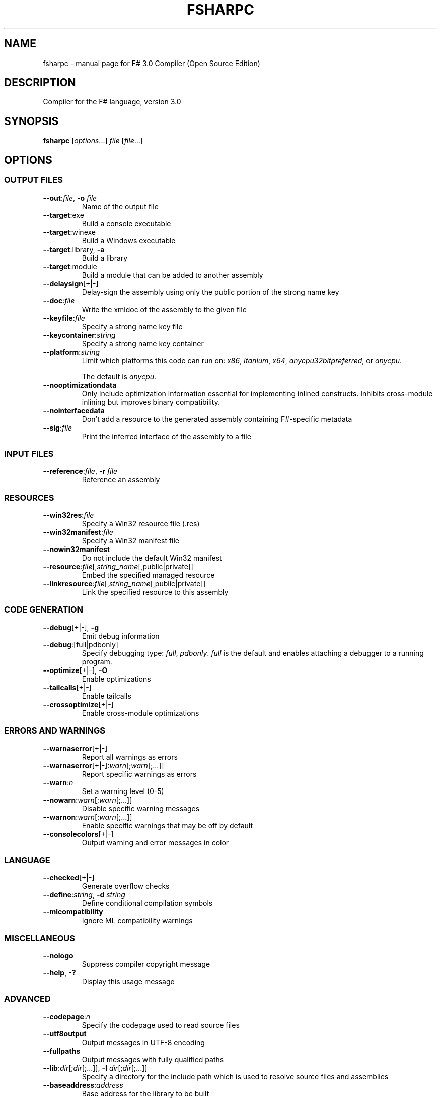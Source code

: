 .\" Originally generated by help2man 1.44.1.
.TH FSHARPC "1" "February 2014" "fsharpc 3.0.34" "User Commands"
.SH NAME
fsharpc \- manual page for F# 3.0 Compiler (Open Source Edition)
.SH DESCRIPTION
Compiler for the F# language, version 3.0

.SH SYNOPSIS

\fBfsharpc\fR [\fIoptions\fR...] \fIfile\fR [\fIfile\fR...]

.SH OPTIONS
.SS "OUTPUT FILES"
.TP
\fB\-\-out\fR:\fIfile\fR, \fB\-o\fR \fIfile\fR
Name of the output file
.TP
\fB\-\-target\fR:exe
Build a console executable
.TP
\fB\-\-target\fR:winexe
Build a Windows executable
.TP
\fB\-\-target\fR:library, \fB\-a\fR
Build a library
.TP
\fB\-\-target\fR:module
Build a module that can be added to another assembly
.TP
\fB\-\-delaysign\fR[+|\-]
Delay\-sign the assembly using only the public portion of the strong name key
.TP
\fB\-\-doc\fR:\fIfile\fR
Write the xmldoc of the assembly to the given file
.TP
\fB\-\-keyfile\fR:\fIfile\fR
Specify a strong name key file
.TP
\fB\-\-keycontainer\fR:\fIstring\fR
Specify a strong name key container
.TP
\fB\-\-platform\fR:\fIstring\fI
Limit which platforms this code can run on: \fIx86\fR, \fIItanium\fR,
\fIx64\fR, \fIanycpu32bitpreferred\fR, or \fIanycpu\fR.

The default is \fIanycpu\fR.

.TP
\fB\-\-nooptimizationdata\fR
Only include optimization information essential for implementing
inlined constructs. Inhibits cross\-module inlining but improves
binary compatibility.
.TP
\fB\-\-nointerfacedata\fR
Don't add a resource to the generated assembly containing F#\-specific
metadata
.TP
\fB\-\-sig\fR:\fIfile\fR
Print the inferred interface of the assembly to a file

.SS "INPUT FILES"

.TP
\fB\-\-reference\fR:\fIfile\fR, \fB\-r\fR \fIfile\fR
Reference an assembly

.SS "RESOURCES"

.TP
\fB\-\-win32res\fR:\fIfile\fR
Specify a Win32 resource file (.res)
.TP
\fB\-\-win32manifest\fR:\fIfile\fR
Specify a Win32 manifest file
.TP
\fB\-\-nowin32manifest\fR
Do not include the default Win32 manifest
.TP
\fB\-\-resource\fR:\fIfile\fR[,\fIstring_name\fR[,public|private]]
Embed the specified managed resource
.TP
\fB\-\-linkresource\fR:\fIfile\fR[,\fIstring_name\fR[,public|private]]
Link the specified resource to this assembly 

.SS "CODE GENERATION"

.TP
\fB\-\-debug\fR[+|\-], \fB-g\fR
Emit debug information
.TP
\fB\-\-debug\fR:[full|pdbonly]
Specify debugging type: \fIfull\fR, \fIpdbonly\fR.  \fIfull\fR is the
default and enables attaching a debugger to a running program.
.TP
\fB\-\-optimize\fR[+|\-], \fB\-O\fR
Enable optimizations
.TP
\fB\-\-tailcalls\fR[+|\-]
Enable tailcalls
.TP
\fB\-\-crossoptimize\fR[+|\-]
Enable cross\-module optimizations

.SS "ERRORS AND WARNINGS"

.TP
\fB\-\-warnaserror\fR[+|\-]
Report all warnings as errors
.TP
\fB\-\-warnaserror\fR[+|\-]:\fIwarn\fR[;\fIwarn\fR[;...]]
Report specific warnings as errors
.TP
\fB\-\-warn\fR:\fIn\fR
Set a warning level (0\-5)
.TP
\fB\-\-nowarn\fR:\fIwarn\fR[;\fIwarn\fR[;...]]
Disable specific warning messages
.TP
\fB\-\-warnon\fR:\fIwarn\fR[;\fIwarn\fR[;...]]
Enable specific warnings that may be off by default
.TP
\fB\-\-consolecolors\fR[+|\-]
Output warning and error messages in color

.SS "LANGUAGE"

.TP
\fB\-\-checked\fR[+|\-]
Generate overflow checks
.TP
\fB\-\-define\fR:\fIstring\fR, \fB\-d\fR \fIstring\fR
Define conditional compilation symbols
.TP
\fB\-\-mlcompatibility\fR
Ignore ML compatibility warnings

.SS "MISCELLANEOUS"

.TP
\fB\-\-nologo\fR
Suppress compiler copyright message
.TP
\fB\-\-help\fR, \fB\-?\fR
Display this usage message

.SS "ADVANCED"

.TP
\fB\-\-codepage\fR:\fIn\fR
Specify the codepage used to read source files
.TP
\fB\-\-utf8output\fR
Output messages in UTF\-8 encoding
.TP
\fB\-\-fullpaths\fR
Output messages with fully qualified paths
.TP
\fB\-\-lib\fR:\fIdir\fR[;\fIdir\fR[;...]], \fB\-I\fR \fIdir\fR[;\fIdir\fR[;...]]
Specify a directory for the include path which is used to resolve
source files and assemblies
.TP
\fB\-\-baseaddress\fR:\fIaddress\fR
Base address for the library to be built
.TP
\fB\-\-noframework\fR
Do not reference the default CLI assemblies by default
.TP
\fB\-\-standalone\fR
Statically link the F# library and all referenced DLLs that depend on
it into the assembly being generated
.TP
\fB\-\-staticlink\fR:\fIassembly\fR
Statically link the given assembly and all referenced DLLs that depend
on this assembly.  Use an assembly name e.g. \fImylib\fR, not a DLL name.
.TP
\fB\-\-resident\fR
Use a resident background compilation service to improve compiler
startup times.
.TP
\fB\-\-pdb\fR:\fIfile\fR
Name the output debug file
.TP
\fB\-\-simpleresolution\fR
Resolve assembly references using directory\-based rules rather than
MSBuild resolution
.TP
\fB\-\-highentropyva\fR[+|\-]
Enable high\-entropy ASLR
.TP
\fB\-\-subsystemversion\fR:\fIstring\fR
Specify subsystem version of this assembly
